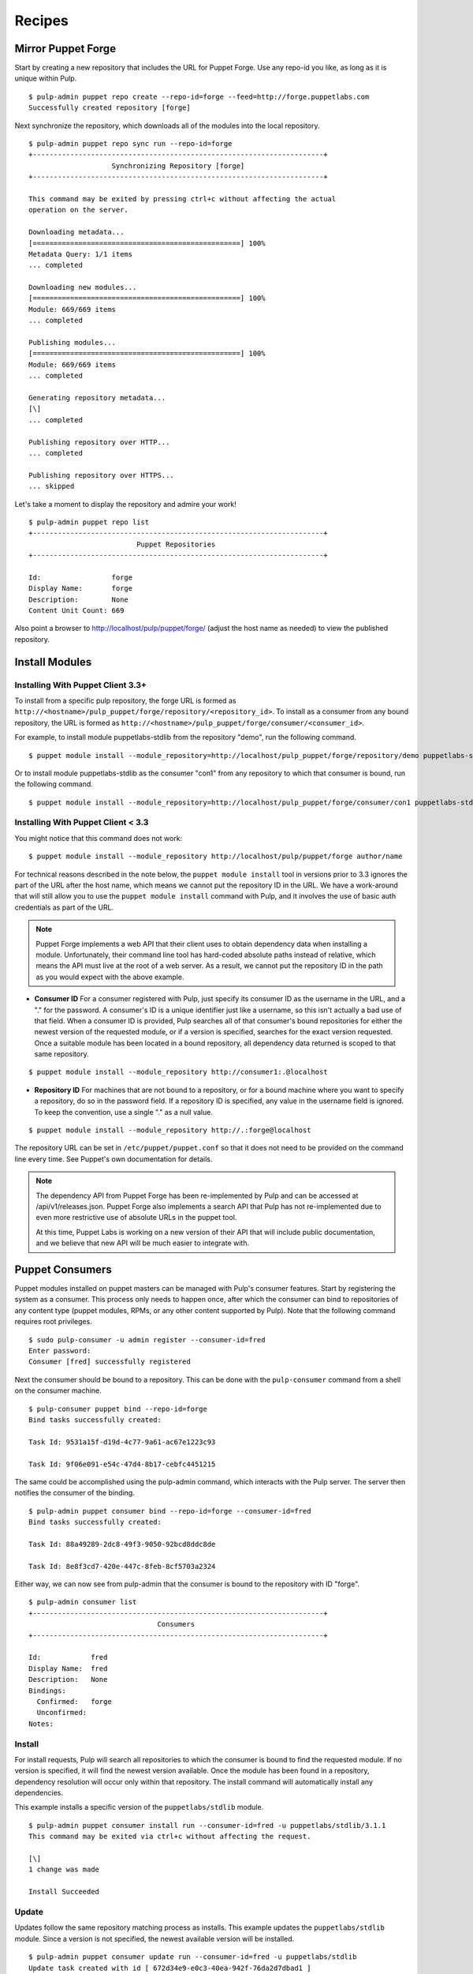 Recipes
=======


Mirror Puppet Forge
-------------------

Start by creating a new repository that includes the URL for Puppet Forge. Use
any repo-id you like, as long as it is unique within Pulp.

::

  $ pulp-admin puppet repo create --repo-id=forge --feed=http://forge.puppetlabs.com
  Successfully created repository [forge]

Next synchronize the repository, which downloads all of the modules into the local
repository.

::

  $ pulp-admin puppet repo sync run --repo-id=forge
  +----------------------------------------------------------------------+
                      Synchronizing Repository [forge]
  +----------------------------------------------------------------------+

  This command may be exited by pressing ctrl+c without affecting the actual
  operation on the server.

  Downloading metadata...
  [==================================================] 100%
  Metadata Query: 1/1 items
  ... completed

  Downloading new modules...
  [==================================================] 100%
  Module: 669/669 items
  ... completed

  Publishing modules...
  [==================================================] 100%
  Module: 669/669 items
  ... completed

  Generating repository metadata...
  [\]
  ... completed

  Publishing repository over HTTP...
  ... completed

  Publishing repository over HTTPS...
  ... skipped

Let's take a moment to display the repository and admire your work!

::

  $ pulp-admin puppet repo list
  +----------------------------------------------------------------------+
                            Puppet Repositories
  +----------------------------------------------------------------------+

  Id:                 forge
  Display Name:       forge
  Description:        None
  Content Unit Count: 669

Also point a browser to
`http://localhost/pulp/puppet/forge/ <http://localhost/pulp/puppet/forge/>`_
(adjust the host name as needed) to view the published repository.

Install Modules
---------------

.. _install_post_33:

Installing With Puppet Client 3.3+
^^^^^^^^^^^^^^^^^^^^^^^^^^^^^^^^^^

To install from a specific pulp repository, the forge URL is formed
as ``http://<hostname>/pulp_puppet/forge/repository/<repository_id>``. To
install as a consumer from any bound repository, the URL is formed
as ``http://<hostname>/pulp_puppet/forge/consumer/<consumer_id>``.

For example, to install module puppetlabs-stdlib from the repository "demo",
run the following command.

::

  $ puppet module install --module_repository=http://localhost/pulp_puppet/forge/repository/demo puppetlabs-stdlib

Or to install module puppetlabs-stdlib as the consumer "con1" from any repository
to which that consumer is bound, run the following command.

::

  $ puppet module install --module_repository=http://localhost/pulp_puppet/forge/consumer/con1 puppetlabs-stdlib

Installing With Puppet Client < 3.3
^^^^^^^^^^^^^^^^^^^^^^^^^^^^^^^^^^^

You might notice that this command does not work:

::

  $ puppet module install --module_repository http://localhost/pulp/puppet/forge author/name

For technical reasons described in the note below, the ``puppet module install``
tool in versions prior to 3.3 ignores the part of the URL after the host name,
which means we cannot put the repository ID in the URL. We have a work-around
that will still allow you to use the ``puppet module install`` command with Pulp,
and it involves the use of basic auth credentials as part of the URL.

.. note:: Puppet Forge implements a web API that their client uses to obtain dependency
          data when installing a module. Unfortunately, their command line tool has
          hard-coded absolute paths instead of relative, which means the API must live at
          the root of a web server. As a result, we cannot put the repository ID in the
          path as you would expect with the above example.

- **Consumer ID** For a consumer registered with Pulp, just specify its consumer
  ID as the username in the URL, and a "." for the password. A consumer's ID is a
  unique identifier just like a username, so this isn't actually a bad use of
  that field. When a consumer ID is provided, Pulp searches all of that consumer's
  bound repositories for either the newest version of the requested module, or
  if a version is specified, searches for the exact version requested. Once a
  suitable module has been located in a bound repository, all dependency data
  returned is scoped to that same repository.

::

  $ puppet module install --module_repository http://consumer1:.@localhost

- **Repository ID** For machines that are not bound to a repository, or for a
  bound machine where you want to specify a repository, do so in the password
  field. If a repository ID is specified, any value in the username field is
  ignored. To keep the convention, use a single "." as a null value.

::

  $ puppet module install --module_repository http://.:forge@localhost

The repository URL can be set in ``/etc/puppet/puppet.conf`` so that it
does not need to be provided on the command line every time. See Puppet's own
documentation for details.

.. note:: The dependency API from Puppet Forge has been re-implemented by Pulp
          and can be accessed at /api/v1/releases.json. Puppet Forge also
          implements a search API that Pulp has not re-implemented due to even
          more restrictive use of absolute URLs in the puppet tool.

          At this time, Puppet Labs is working on a new version of their API that
          will include public documentation, and we believe that new API will be
          much easier to integrate with.


Puppet Consumers
----------------

Puppet modules installed on puppet masters can be managed with Pulp's consumer
features. Start by registering the system as a consumer. This process only
needs to happen once, after which the consumer can bind to repositories of any
content type (puppet modules, RPMs, or any other content supported by Pulp).
Note that the following command requires root privileges.

::

    $ sudo pulp-consumer -u admin register --consumer-id=fred
    Enter password:
    Consumer [fred] successfully registered

Next the consumer should be bound to a repository. This can be done with the
``pulp-consumer`` command from a shell on the consumer machine.

::

    $ pulp-consumer puppet bind --repo-id=forge
    Bind tasks successfully created:

    Task Id: 9531a15f-d19d-4c77-9a61-ac67e1223c93

    Task Id: 9f06e091-e54c-47d4-8b17-cebfc4451215

The same could be accomplished using the pulp-admin command, which interacts with
the Pulp server. The server then notifies the consumer of the binding.

::

    $ pulp-admin puppet consumer bind --repo-id=forge --consumer-id=fred
    Bind tasks successfully created:

    Task Id: 88a49289-2dc8-49f3-9050-92bcd8ddc8de

    Task Id: 8e8f3cd7-420e-447c-8feb-8cf5703a2324

Either way, we can now see from pulp-admin that the consumer is bound to the
repository with ID "forge".

::

    $ pulp-admin consumer list
    +----------------------------------------------------------------------+
                                   Consumers
    +----------------------------------------------------------------------+

    Id:            fred
    Display Name:  fred
    Description:   None
    Bindings:
      Confirmed:   forge
      Unconfirmed:
    Notes:


Install
^^^^^^^

For install requests, Pulp will search all repositories to which the consumer is
bound to find the requested module. If no version is specified, it will find the
newest version available. Once the module has been found in a repository,
dependency resolution will occur only within that repository. The install
command will automatically install any dependencies.

This example installs a specific version of the ``puppetlabs/stdlib`` module.

::

    $ pulp-admin puppet consumer install run --consumer-id=fred -u puppetlabs/stdlib/3.1.1
    This command may be exited via ctrl+c without affecting the request.

    [\]
    1 change was made

    Install Succeeded


Update
^^^^^^

Updates follow the same repository matching process as installs. This example
updates the ``puppetlabs/stdlib`` module. Since a version is not specified, the
newest available version will be installed.

::

    $ pulp-admin puppet consumer update run --consumer-id=fred -u puppetlabs/stdlib
    Update task created with id [ 672d34e9-e0c3-40ea-942f-76da2d7dbad1 ]

    This command may be exited via ctrl+c without affecting the request.

    [|]
    1 change was made

    Update Succeeded


Uninstall
^^^^^^^^^

Uninstall requests merely uninstall the specified module.

::

    $ pulp-admin puppet consumer uninstall run --consumer-id=fred -u puppetlabs/stdlib
    Uninstall task created with id [ 0f040d05-d37d-4a4d-a1aa-1c882aeea771 ]

    This command may be exited via ctrl+c without affecting the request.

    [-]
    Waiting to begin
    1 change was made

    Uninstall Succeeded
